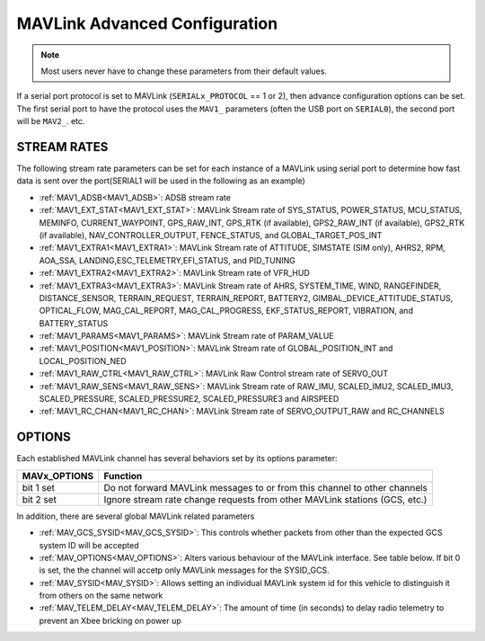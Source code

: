.. _mavlink_configuration:

==============================
MAVLink Advanced Configuration
==============================


.. note :: Most users never have to change these parameters from their default values.

If a serial port protocol is set to MAVLink (``SERIALx_PROTOCOL`` == 1 or 2), then advance configuration options can be set. The first serial port to have the protocol uses the ``MAV1_`` parameters (often the USB port on ``SERIAL0``), the second port will be ``MAV2_``. etc.

STREAM RATES
============
The following stream rate parameters can be set for each instance of a MAVLink using serial port to determine how fast data is sent over the port(SERIAL1 will be used in the following as an example)


* :ref:`MAV1_ADSB<MAV1_ADSB>`: ADSB stream rate
* :ref:`MAV1_EXT_STAT<MAV1_EXT_STAT>`: MAVLink Stream rate of SYS_STATUS, POWER_STATUS, MCU_STATUS, MEMINFO, CURRENT_WAYPOINT, GPS_RAW_INT, GPS_RTK (if available), GPS2_RAW_INT (if available), GPS2_RTK (if available), NAV_CONTROLLER_OUTPUT, FENCE_STATUS, and GLOBAL_TARGET_POS_INT
* :ref:`MAV1_EXTRA1<MAV1_EXTRA1>`: MAVLink Stream rate of ATTITUDE, SIMSTATE (SIM only), AHRS2, RPM, AOA_SSA, LANDING,ESC_TELEMETRY,EFI_STATUS, and PID_TUNING
* :ref:`MAV1_EXTRA2<MAV1_EXTRA2>`: MAVLink Stream rate of VFR_HUD
* :ref:`MAV1_EXTRA3<MAV1_EXTRA3>`: MAVLink Stream rate of AHRS, SYSTEM_TIME, WIND, RANGEFINDER, DISTANCE_SENSOR, TERRAIN_REQUEST, TERRAIN_REPORT, BATTERY2, GIMBAL_DEVICE_ATTITUDE_STATUS, OPTICAL_FLOW, MAG_CAL_REPORT, MAG_CAL_PROGRESS, EKF_STATUS_REPORT, VIBRATION, and BATTERY_STATUS
* :ref:`MAV1_PARAMS<MAV1_PARAMS>`: MAVLink Stream rate of PARAM_VALUE
* :ref:`MAV1_POSITION<MAV1_POSITION>`: MAVLink Stream rate of GLOBAL_POSITION_INT and LOCAL_POSITION_NED
* :ref:`MAV1_RAW_CTRL<MAV1_RAW_CTRL>`: MAVLink Raw Control stream rate of SERVO_OUT
* :ref:`MAV1_RAW_SENS<MAV1_RAW_SENS>`: MAVLink Stream rate of RAW_IMU, SCALED_IMU2, SCALED_IMU3, SCALED_PRESSURE, SCALED_PRESSURE2, SCALED_PRESSURE3 and AIRSPEED
* :ref:`MAV1_RC_CHAN<MAV1_RC_CHAN>`: MAVLink Stream rate of SERVO_OUTPUT_RAW and RC_CHANNELS

OPTIONS
=======
Each established MAVLink channel has several behaviors set by its options parameter:

================ =====================
MAVx_OPTIONS     Function
================ =====================
bit 1 set        Do not forward MAVLink messages to or from this channel to other channels
bit 2 set        Ignore stream rate change requests from other MAVLink stations (GCS, etc.)
================ =====================

In addition, there are several global MAVLink related parameters

* :ref:`MAV_GCS_SYSID<MAV_GCS_SYSID>`: This controls whether packets from other than the expected GCS system ID will be accepted
* :ref:`MAV_OPTIONS<MAV_OPTIONS>`: Alters various behaviour of the MAVLink interface. See table below. If bit 0 is set, the the channel will accetp only MAVLink messages for the SYSID_GCS.
* :ref:`MAV_SYSID<MAV_SYSID>`: Allows setting an individual MAVLink system id for this vehicle to distinguish it from others on the same network
* :ref:`MAV_TELEM_DELAY<MAV_TELEM_DELAY>`: The amount of time (in seconds) to delay radio telemetry to prevent an Xbee bricking on power up

